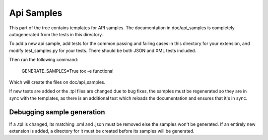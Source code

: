 Api Samples
===========

This part of the tree contains templates for API samples. The
documentation in doc/api_samples is completely autogenerated from the
tests in this directory.

To add a new api sample, add tests for the common passing and failing
cases in this directory for your extension, and modify test_samples.py
for your tests. There should be both JSON and XML tests included.

Then run the following command:

  GENERATE_SAMPLES=True tox -e functional

Which will create the files on doc/api_samples.

If new tests are added or the .tpl files are changed due to bug fixes, the
samples must be regenerated so they are in sync with the templates, as
there is an additional test which reloads the documentation and
ensures that it's in sync.

Debugging sample generation
---------------------------

If a .tpl is changed, its matching .xml and .json must be removed
else the samples won't be generated. If an entirely new extension is
added, a directory for it must be created before its samples will
be generated.
